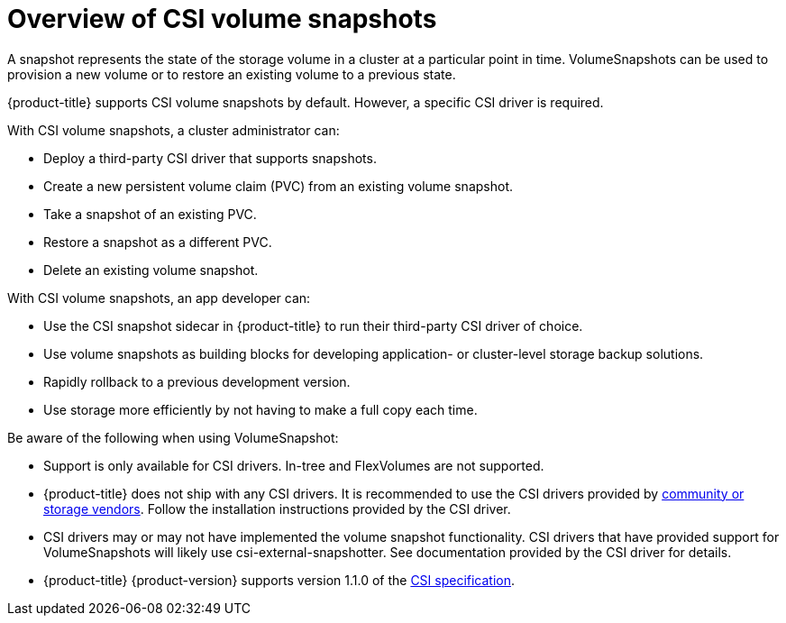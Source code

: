 // Module included in the following assemblies:
//
// * storage/persistent_storage/persistent-storage-snapshots.adoc

[id="persistent-storage-snapshots-overview_{context}"]
= Overview of CSI volume snapshots

A snapshot represents the state of the storage volume in a cluster at a particular point in time. VolumeSnapshots can be used to provision a new volume or to restore an existing volume to a previous state.

{product-title} supports CSI volume snapshots by default. However, a specific CSI driver is required.

With CSI volume snapshots, a cluster administrator can:

* Deploy a third-party CSI driver that supports snapshots.
* Create a new persistent volume claim (PVC) from an existing volume snapshot.
* Take a snapshot of an existing PVC.
* Restore a snapshot as a different PVC.
* Delete an existing volume snapshot.

With CSI volume snapshots, an app developer can:

* Use the CSI snapshot sidecar in {product-title} to run their third-party CSI driver of choice.
* Use volume snapshots as building blocks for developing application- or cluster-level storage backup solutions.
* Rapidly rollback to a previous development version.
* Use storage more efficiently by not having to make a full copy each time.

Be aware of the following when using VolumeSnapshot:

* Support is only available for CSI drivers. In-tree and FlexVolumes are not supported.
* {product-title} does not ship with any CSI drivers. It is recommended to use the CSI drivers provided by
link:https://kubernetes-csi.github.io/docs/drivers.html[community or storage vendors]. Follow the installation instructions provided by the CSI driver.
* CSI drivers may or may not have implemented the volume snapshot functionality. CSI drivers that have provided support for VolumeSnapshots will likely use csi-external-snapshotter. See documentation provided by the CSI driver for details.
* {product-title} {product-version} supports version 1.1.0 of the
link:https://github.com/container-storage-interface/spec[CSI specification].
